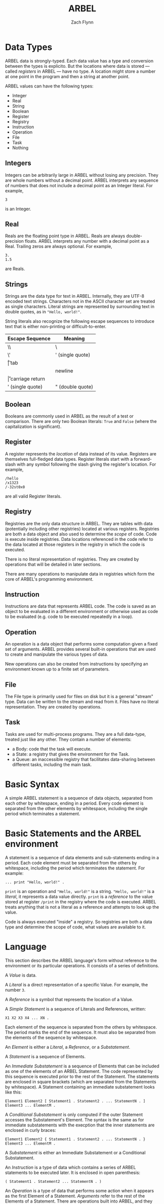# -*- org-html-preamble-format: (("en" "%t<br>%a<br>%T")); -*-
#+TITLE: ARBEL
#+AUTHOR: Zach Flynn
#+DESCRIPTION: ARBEL is a registry-based environment and language. 

* Data Types

ARBEL data is strongly-typed.  Each data value has a type and conversion between the types is explicito.  But the locations where data is stored --- called /registers/ in ARBEL --- have no type.  A location might store a number at one point in the program and then a string at another point.  

ARBEL values can have the following types:

- Integer
- Real
- String
- Boolean
- Register
- Registry
- Instruction
- Operation
- File
- Task
- Nothing

** Integers

Integers can be arbitrarily large in ARBEL without losing any precision.  They are whole numbers without a decimal point.  ARBEL interprets any sequence of numbers that does not include a decimal point as an Integer literal.  For example,
#+BEGIN_SRC arbel
3
#+END_SRC

is an Integer.

** Real

Reals are the floating point type in ARBEL.  Reals are always double-precision floats. ARBEL interprets any number with a decimal point as a Real.  Trailing zeros are always optional. For example,
#+BEGIN_SRC arbel
3.
1.5
#+END_SRC

are Reals.

** Strings

Strings are the data type for text in ARBEL.  Internally, they are UTF-8 encoded text strings.  Characters not in the ASCII character set are treated as single characters.  Literal strings are represented by surrounding text in double quotes, as in ="Hello, world!"=.

String literals also recognize the following escape sequences to introduce text that is either non-printing or difficult-to-enter.

| Escape Sequence  | Meaning          |
|------------------+------------------|
| \\               | \                |
| \'               | ' (single quote) |
| \t               | tab              |
| \n               | newline          |
| \r               | carriage return  |
| ' (single quote) | " (double quote) |
|------------------+------------------|


** Boolean

Booleans are commonly used in ARBEL as the result of a test or comparison.  There are only two Boolean literals: =True= and =False= (where the capitalization is significant). 

** Register

A register represents the /location/ of data instead of its value.  Registers are themselves full-fledged data types.  Register literals start with a forward-slash with any symbol following the slash giving the register's location. For example,
#+BEGIN_SRC arbel
/hello
/x1323
/-32st0x0 
#+END_SRC

are all valid Register literals.

** Registry

Registries are the only data structure in ARBEL.  They are tables with data (potentially including other registries) located at various registers.  Registries are both a data object and also used to determine the /scope/ of code.  Code is execute inside registries. Data locations referenced in the code refer to the data located at those registers in the registry in which the code is executed.

There is no literal representation of registries.  They are created by operations that will be detailed in later sections.

There are many operations to manipulate data in registries which form the core of ARBEL's programming environment.

** Instruction

Instructions are data that represents ARBEL code.  The code is saved as an object to be evaluated in a different environment or otherwise used as code to be evaluated (e.g. code to be executed repeatedly in a loop).

** Operation

An operation is a data object that performs some computation given a fixed set of arguments.  ARBEL provides several built-in operations that are used to create and manipulate the various types of data. 

New operations can also be created from instructions by specifying an environment known up to a finite set of parameters.

** File

The File type is primarily used for files on disk but it is a general "stream" type.  Data can be written to the stream and read from it.  Files have no literal representation.  They are created by operations.

** Task

Tasks are used for multi-process programs.  They are a full data-type, treated just like any other.  They contain a number of elements:

- a Body: code that the task will execute.
- a State: a registry that gives the environment for the Task.
- a Queue: an inaccessible registry that facilitates data-sharing between different tasks, including the main task.


* Basic Syntax

A simple ARBEL statement is a sequence of data objects, separated from each other by whitespace, ending in a period.  Every code element is separated from the other elements by whitespace, including the single period which terminates a statement.


* Basic Statements and the ARBEL environment

A statement is a sequence of data elements and sub-statements ending in a period.  Each code element must be separated from the others by whitespace, including the period which terminates the statement. For example:
#+BEGIN_SRC arbel
... print "Hello, world!" .
#+END_SRC

=print= is an operation and ="Hello, world!"= is a string.  ="Hello, world!"= is a /literal/, it represents a data value directly.  =print= is a /reference/ to the value stored at register =/print= in the registry where the code is executed.  ARBEL treats anything that is not a literal as a reference and attempts to look up the value.

Code is always executed "inside" a registry.  So registries are both a data type and determine the scope of code, what values are available to it.

* Language

This section describes the ARBEL language's form without reference to the environment or its particular operations.  It consists of a series of definitions.

A /Value/ is data.

A /Literal/ is a direct representation of a specific Value.  For example, the number =3=.

A /Reference/ is a symbol that represents the location of a Value.

A /Simple Statement/ is a sequence of Literals and References, written:
#+BEGIN_SRC arbel
X1 X2 X3 X4 ... XN .
#+END_SRC
Each element of the sequence is separated from the others by whitespace.  The period marks the end of the sequence.  It must also be separated from the elements of the sequence by whitespace.

An /Element/ is either a /Literal/, a /Reference/, or a /Substatement/.

A /Statement/ is a sequence of Elements.

An /Immediate Substatement/ is a sequence of Elements that can be included as one of the elements of an ARBEL Statement. The code represented by this sequence is executed prior to the rest of the Statement.  The statements are enclosed in square brackets (which are separated from the Statements by whitespace).  A Statement containing an immediate substatement looks like this:
#+BEGIN_SRC arbel
Element1 Element2 [ Statement1 . Statement2 . ... StatementN . ] Element3 ... ElementM .
#+END_SRC

A /Conditional Substatement/ is only computed if the outer Statement accesses the Substatement's Element.  The syntax is the same as for immediate substatements with the execption that the inner statements are enclosed in curly braces:
#+BEGIN_SRC arbel
Element1 Element2 { Statement1 . Statement2 . ... StatementN . } Element3 ... ElementM .
#+END_SRC

A /Substatement/ is either an Immediate Substatement or a Conditional Substatement.

An /Instruction/ is a type of data which contains a series of ARBEL statements to be executed later.  It is enclosed in open parenthesis:
#+BEGIN_SRC arbel
( Statement1 . Statement2 ... StatementN . )
#+END_SRC

An /Operation/ is a type of data that performs some action when it appears as the first Element of a Statement.  /Arguments/ refer to the rest of the Elements of a Statement. There are operations built into ARBEL, and they can be defined by the user using an angle bracket syntax which describes both the code to execute and the data locations (called /Registers/) at which to put the Elements before executing the code.  The following defines an operation:
#+BEGIN_SRC arbel
< Instruction Register1 Register2 ... RegisterN >
#+END_SRC

Note that the sequence of Registers does not end with a period because this syntax is not a Statement.

These definitions define the ARBEL language.  ARBEL's environment includes built-in operations to make the language useful for programming.

* Types of Data Literals

Everything in ARBEL is data.  The language is primarily sequences of data.  ARBEL's type system is based on using relatively few, "fixed" data types.  It does not have user-defined types.  Instead, it uses a flexible data structure, called Registries, that can be used to represent complicated data elements built up from the basic types.

This section describes the data types that can be represented as literals.  In later sections, I discuss data types that are only generated by certain operations.

** Numbers

** Strings

** 
** Registers

** Registries






